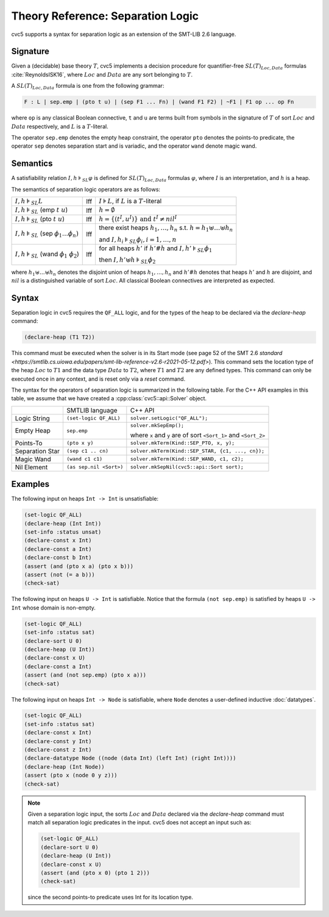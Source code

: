 Theory Reference: Separation Logic
==================================

cvc5 supports a syntax for separation logic as an extension of the SMT-LIB 2.6
language.

Signature
---------

Given a (decidable) base theory :math:`T`, cvc5 implements a decision procedure
for quantifier-free :math:`SL(T)_{Loc,Data}` formulas :cite:`ReynoldsISK16`,
where :math:`Loc` and :math:`Data` are any sort belonging to :math:`T`.

A :math:`SL(T)_{Loc,Data}` formula is one from the following grammar:

.. code::

  F : L | sep.emp | (pto t u) | (sep F1 ... Fn) | (wand F1 F2) | ~F1 | F1 op ... op Fn

where ``op`` is any classical Boolean connective, ``t`` and ``u`` are terms
built from symbols in the signature of :math:`T` of sort :math:`Loc` and
:math:`Data` respectively, and :math:`L` is a :math:`T`-literal.

The operator ``sep.emp`` denotes the empty heap constraint, the operator ``pto``
denotes the points-to predicate, the operator ``sep`` denotes separation start
and is variadic, and the operator ``wand`` denote magic wand.

Semantics
---------

A satisfiability relation :math:`I,h \models_{SL} \varphi` is defined for
:math:`SL(T)_{Loc,Data}` formulas :math:`\varphi`,
where :math:`I` is an interpretation, and :math:`h` is a heap.

The semantics of separation logic operators are as follows:

+-------------------------------------------------------------+------+-------------------------------------------------------------------------------------+
| :math:`I,h \models_{SL} L`                                  | Iff  | :math:`I \models L`, if :math:`L` is a :math:`T`-literal                            |
+-------------------------------------------------------------+------+-------------------------------------------------------------------------------------+
| :math:`I,h \models_{SL}` (emp :math:`t \ u`)                | Iff  | :math:`h = \emptyset`                                                               |
+-------------------------------------------------------------+------+-------------------------------------------------------------------------------------+
| :math:`I,h \models_{SL}` (pto :math:`t \ u`)                | Iff  | :math:`h = \{(t^I,u^I)\} \text{ and } t^I\not=nil^I`                                |
+-------------------------------------------------------------+------+-------------------------------------------------------------------------------------+
| :math:`I,h \models_{SL}` (sep :math:`\phi_1 \ldots \phi_n)` | Iff  | there exist heaps :math:`h_1,\ldots,h_n` s.t. :math:`h=h_1\uplus \ldots \uplus h_n` |
|                                                             |      |                                                                                     |
|                                                             |      | and :math:`I,h_i \models_{SL} \phi_i, i = 1,\ldots,n`                               |
+-------------------------------------------------------------+------+-------------------------------------------------------------------------------------+
| :math:`I,h \models_{SL}` (wand :math:`\phi_1 \ \phi_2`)     | Iff  | for all heaps :math:`h'` if :math:`h'\#h` and :math:`I,h' \models_{SL} \phi_1`      |
|                                                             |      |                                                                                     |
|                                                             |      | then :math:`I,h'\uplus h \models_{SL} \phi_2`                                       |
+-------------------------------------------------------------+------+-------------------------------------------------------------------------------------+

where :math:`h_1 \uplus \ldots \uplus h_n` denotes the disjoint union of heaps
:math:`h_1, \ldots, h_n` and :math:`h'\#h` denotes that heaps :math:`h'` and
:math:`h` are disjoint, and :math:`nil` is a distinguished variable of sort
:math:`Loc`.
All classical Boolean connectives are interpreted as expected.

Syntax
------

Separation logic in cvc5 requires the ``QF_ALL`` logic, and for the types of the heap to be declared via the `declare-heap` command:

.. code:: smtlib

  (declare-heap (T1 T2))

This command must be executed when the solver is in its Start mode (see page 52 of the SMT 2.6 `standard <https://smtlib.cs.uiowa.edu/papers/smt-lib-reference-v2.6-r2021-05-12.pdf>`). This command sets the location type of the heap :math:`Loc` to :math:`T1` and the data type :math:`Data` to :math:`T2`, where :math:`T1` and :math:`T2` are any defined types. This command can only be executed once in any context, and is reset only via a `reset` command.

The syntax for the operators of separation logic is summarized in the following
table. For the C++ API examples in this table, we assume that we have created
a :cpp:class:`cvc5::api::Solver` object.

+----------------------+----------------------------------------------+--------------------------------------------------------------------+
|                      | SMTLIB language                              | C++ API                                                            |
+----------------------+----------------------------------------------+--------------------------------------------------------------------+
| Logic String         | ``(set-logic QF_ALL)``                       | ``solver.setLogic("QF_ALL");``                                     |
+----------------------+----------------------------------------------+--------------------------------------------------------------------+
| Empty Heap           | ``sep.emp``                                  | ``solver.mkSepEmp();``                                             |
|                      |                                              |                                                                    |
|                      |                                              | where ``x`` and ``y`` are of sort ``<Sort_1>`` and ``<Sort_2>``    |
+----------------------+----------------------------------------------+--------------------------------------------------------------------+
| Points-To            | ``(pto x y)``                                | ``solver.mkTerm(Kind::SEP_PTO, x, y);``                            |
+----------------------+----------------------------------------------+--------------------------------------------------------------------+
| Separation Star      | ``(sep c1 .. cn)``                           | ``solver.mkTerm(Kind::SEP_STAR, {c1, ..., cn});``                  |
+----------------------+----------------------------------------------+--------------------------------------------------------------------+
| Magic Wand           | ``(wand c1 c1)``                             | ``solver.mkTerm(Kind::SEP_WAND, c1, c2);``                         |
+----------------------+----------------------------------------------+--------------------------------------------------------------------+
| Nil Element          | ``(as sep.nil <Sort>)``                      | ``solver.mkSepNil(cvc5::api::Sort sort);``                         |
+----------------------+----------------------------------------------+--------------------------------------------------------------------+


Examples
--------

The following input on heaps ``Int -> Int`` is unsatisfiable:

.. code:: smtlib

  (set-logic QF_ALL)
  (declare-heap (Int Int))
  (set-info :status unsat)
  (declare-const x Int)
  (declare-const a Int)
  (declare-const b Int)
  (assert (and (pto x a) (pto x b)))
  (assert (not (= a b)))
  (check-sat)


The following input on heaps ``U -> Int`` is satisfiable. Notice that the
formula ``(not sep.emp)`` is satisfied by heaps ``U -> Int`` whose domain is
non-empty.

.. code:: smtlib

  (set-logic QF_ALL)
  (set-info :status sat)
  (declare-sort U 0)
  (declare-heap (U Int))
  (declare-const x U)
  (declare-const a Int)
  (assert (and (not sep.emp) (pto x a)))
  (check-sat)

The following input on heaps ``Int -> Node`` is satisfiable, where ``Node``
denotes a user-defined inductive :doc:`datatypes`.

.. code:: smtlib

  (set-logic QF_ALL)
  (set-info :status sat)
  (declare-const x Int)
  (declare-const y Int)
  (declare-const z Int)
  (declare-datatype Node ((node (data Int) (left Int) (right Int))))
  (declare-heap (Int Node))
  (assert (pto x (node 0 y z)))
  (check-sat)

.. note::

  Given a separation logic input, the sorts :math:`Loc` and :math:`Data`
  declared via the `declare-heap` command must match all separation logic
  predicates in the input. cvc5 does not accept an input such as:

  .. code:: smtlib

    (set-logic QF_ALL)
    (declare-sort U 0)
    (declare-heap (U Int))
    (declare-const x U)
    (assert (and (pto x 0) (pto 1 2)))
    (check-sat)

  since the second points-to predicate uses Int for its location type.
